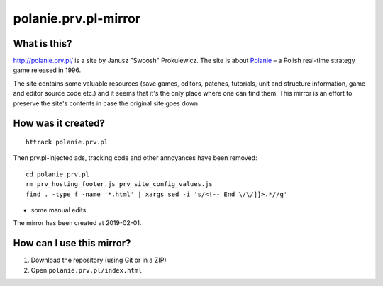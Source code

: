 polanie.prv.pl-mirror
=====================

What is this?
-------------

http://polanie.prv.pl/ is a site by Janusz "Swoosh" Prokulewicz. The site
is about `Polanie <https://en.wikipedia.org/wiki/Polanie_(video_game)>`_ – 
a Polish real-time strategy game released in 1996.

The site contains some valuable resources (save games, editors, patches,
tutorials, unit and structure information, game and editor source code etc.)
and it seems that it's the only place where one can find them. This mirror
is an effort to preserve the site's contents in case the original site goes
down.

How was it created?
-------------------

::

   httrack polanie.prv.pl

Then prv.pl-injected ads, tracking code and other annoyances have been
removed::

   cd polanie.prv.pl
   rm prv_hosting_footer.js prv_site_config_values.js
   find . -type f -name '*.html' | xargs sed -i 's/<!-- End \/\/]]>.*//g'

+ some manual edits

The mirror has been created at 2019-02-01.

How can I use this mirror?
--------------------------

1. Download the repository (using Git or in a ZIP)
2. Open ``polanie.prv.pl/index.html``
